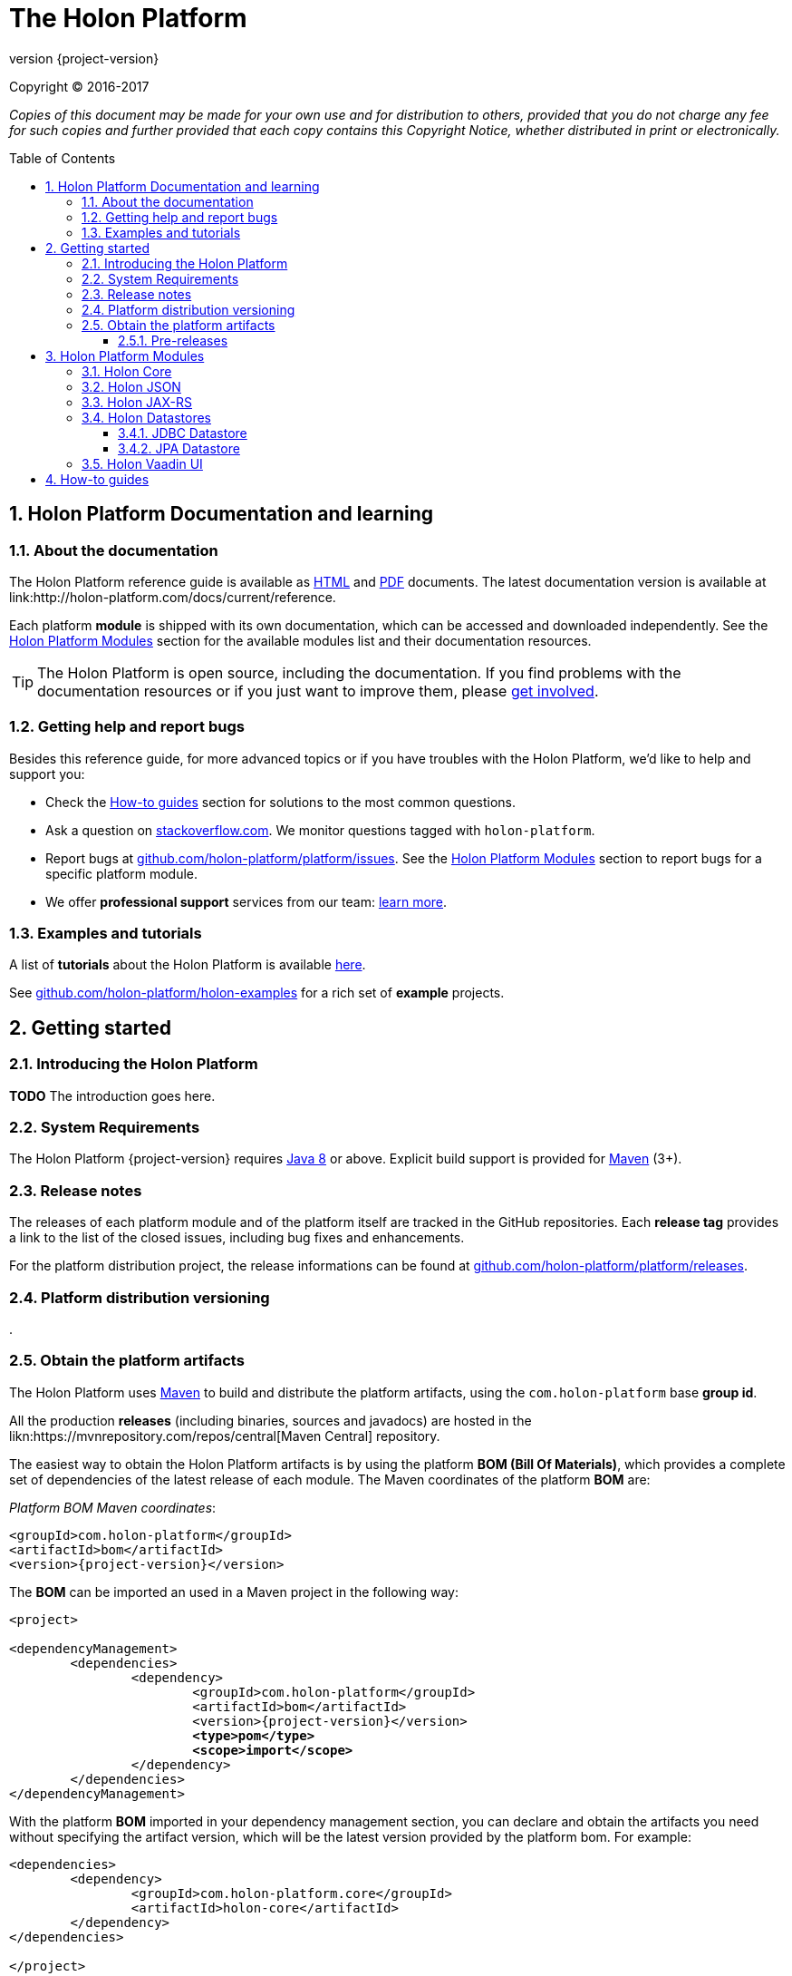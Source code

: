 = The Holon Platform
:revnumber: {project-version}
:linkattrs:
:sectnums:
:nofooter:
:toc: macro
:toclevels: 3
:docsurl: http://holon-platform.com/docs

Copyright © 2016-2017

_Copies of this document may be made for your own use and for distribution to others, provided that you do not charge any fee for such copies and further provided that each copy contains this Copyright Notice, whether distributed in print or electronically._

toc::[]

== Holon Platform Documentation and learning

=== About the documentation

The Holon Platform reference guide is available as link:{docsurl}/{revnumber}/reference[HTML] and  link:{docsurl}/{revnumber}/reference/pdf/holon-platform.pdf[PDF] documents. The latest documentation version is available at link:{docsurl}/current/reference.

Each platform *module* is shipped with its own documentation, which can be accessed and downloaded independently. See the <<modules>> section for the available modules list and their documentation resources.

TIP: The Holon Platform is open source, including the documentation. If you find problems with the documentation resources or if you just want to improve them, please link:https://github.com/holon-platform/platform[get involved].

=== Getting help and report bugs

Besides this reference guide, for more advanced topics or if you have troubles with the Holon Platform, we'd like to help and support you:

* Check the <<howto>> section for solutions to the most common questions.
* Ask a question on link:https://stackoverflow.com[stackoverflow.com]. We monitor questions tagged with `holon-platform`.
* Report bugs at link:https://github.com/holon-platform/platform/issues[github.com/holon-platform/platform/issues]. See the <<modules>> section to report bugs for a specific platform module.
* We offer *professional support* services from our team: link:https://holon-platform.com/support[learn more].

=== Examples and tutorials

A list of *tutorials* about the Holon Platform is available link:https://holon-platform.com/tutorials[here]. 

See link:https://github.com/holon-platform/holon-examples[github.com/holon-platform/holon-examples] for a rich set of *example* projects.

== Getting started

=== Introducing the Holon Platform

*TODO* The introduction goes here.

=== System Requirements

The Holon Platform {revnumber} requires https://www.java.com[Java 8] or above. Explicit build support is provided for link:https://maven.apache.org[Maven] (3+).

=== Release notes

The releases of each platform module and of the platform itself are tracked in the GitHub repositories. Each *release tag* provides a link to the list of the closed issues, including bug fixes and enhancements. 

For the platform distribution project, the release informations can be found at link:https://github.com/holon-platform/platform/releases[github.com/holon-platform/platform/releases].

=== Platform distribution versioning

.

=== Obtain the platform artifacts

The Holon Platform uses link:https://maven.apache.org[Maven] to build and distribute the platform artifacts, using the `com.holon-platform` base *group id*.

All the production *releases* (including binaries, sources and javadocs) are hosted in the likn:https://mvnrepository.com/repos/central[Maven Central] repository.

The easiest way to obtain the Holon Platform artifacts is by using the platform *BOM (Bill Of Materials)*, which provides a complete set of dependencies of the latest release of each module. The Maven coordinates of the platform *BOM* are:

_Platform BOM Maven coordinates_:
[source, xml, subs="attributes+"]
----
<groupId>com.holon-platform</groupId>
<artifactId>bom</artifactId>
<version>{revnumber}</version>
----

The *BOM* can be imported an used in a Maven project in the following way:

[source, xml, subs="verbatim,quotes,attributes+"]
----
<project>

<dependencyManagement>
	<dependencies>
		<dependency>
			<groupId>com.holon-platform</groupId>
			<artifactId>bom</artifactId>
			<version>{revnumber}</version>
			*<type>pom</type>*
			*<scope>import</scope>*
		</dependency>
	</dependencies>
</dependencyManagement>
----

With the platform *BOM* imported in your dependency management section, you can declare and obtain the artifacts you need without specifying the artifact version, which will be the latest version provided by the platform bom. For example:

[source, xml]
----
<dependencies>
	<dependency>
		<groupId>com.holon-platform.core</groupId>
		<artifactId>holon-core</artifactId>
	</dependency>
</dependencies>

</project>
----

See the <<modules>> section for detailed informations about each module's artifacts.

==== Pre-releases

The platform *pre-releases* are hosted in the link:https://bintray.com/holon-platform/pre-releases[Holon Platform pre-releases Bintray repository]. 

To obtain a pre-release artifact you need to add the following repository specification either in link:https://maven.apache.org/settings.html#Repositories[settings.xml] or in your link:https://maven.apache.org/guides/mini/guide-multiple-repositories.html[pom.xml]:

[source, xml]
----
<repositories>
    <!-- ... -->
   <repository>
    <id>holon-platform-pre-releases</id>
    <name>Holon Platform pre-releases</name>
    <url>http://dl.bintray.com/holon-platform/pre-releases</url>
    </repository>
</repositories>
----


[[modules]]
== Holon Platform Modules

=== Holon Core

link:holon-core.html[Core]

link:pdf/holon-core.pdf[PDF]

=== Holon JSON

link:holon-json.html[JSON support]

=== Holon JAX-RS

link:holon-jaxrs.html[JAX-RS integration]

=== Holon Datastores

==== JDBC Datastore

link:holon-datastore-jdbc.html[JDBC Datastore]

==== JPA Datastore

link:holon-datastore-jpa.html[JPA Datastore]

link:holon-datastore-jpa-querydsl.html[QueryDSL integration]

=== Holon Vaadin UI

link:holon-vaadin.html[Vaadin UI]

[[howto]]
== How-to guides

TODO.

